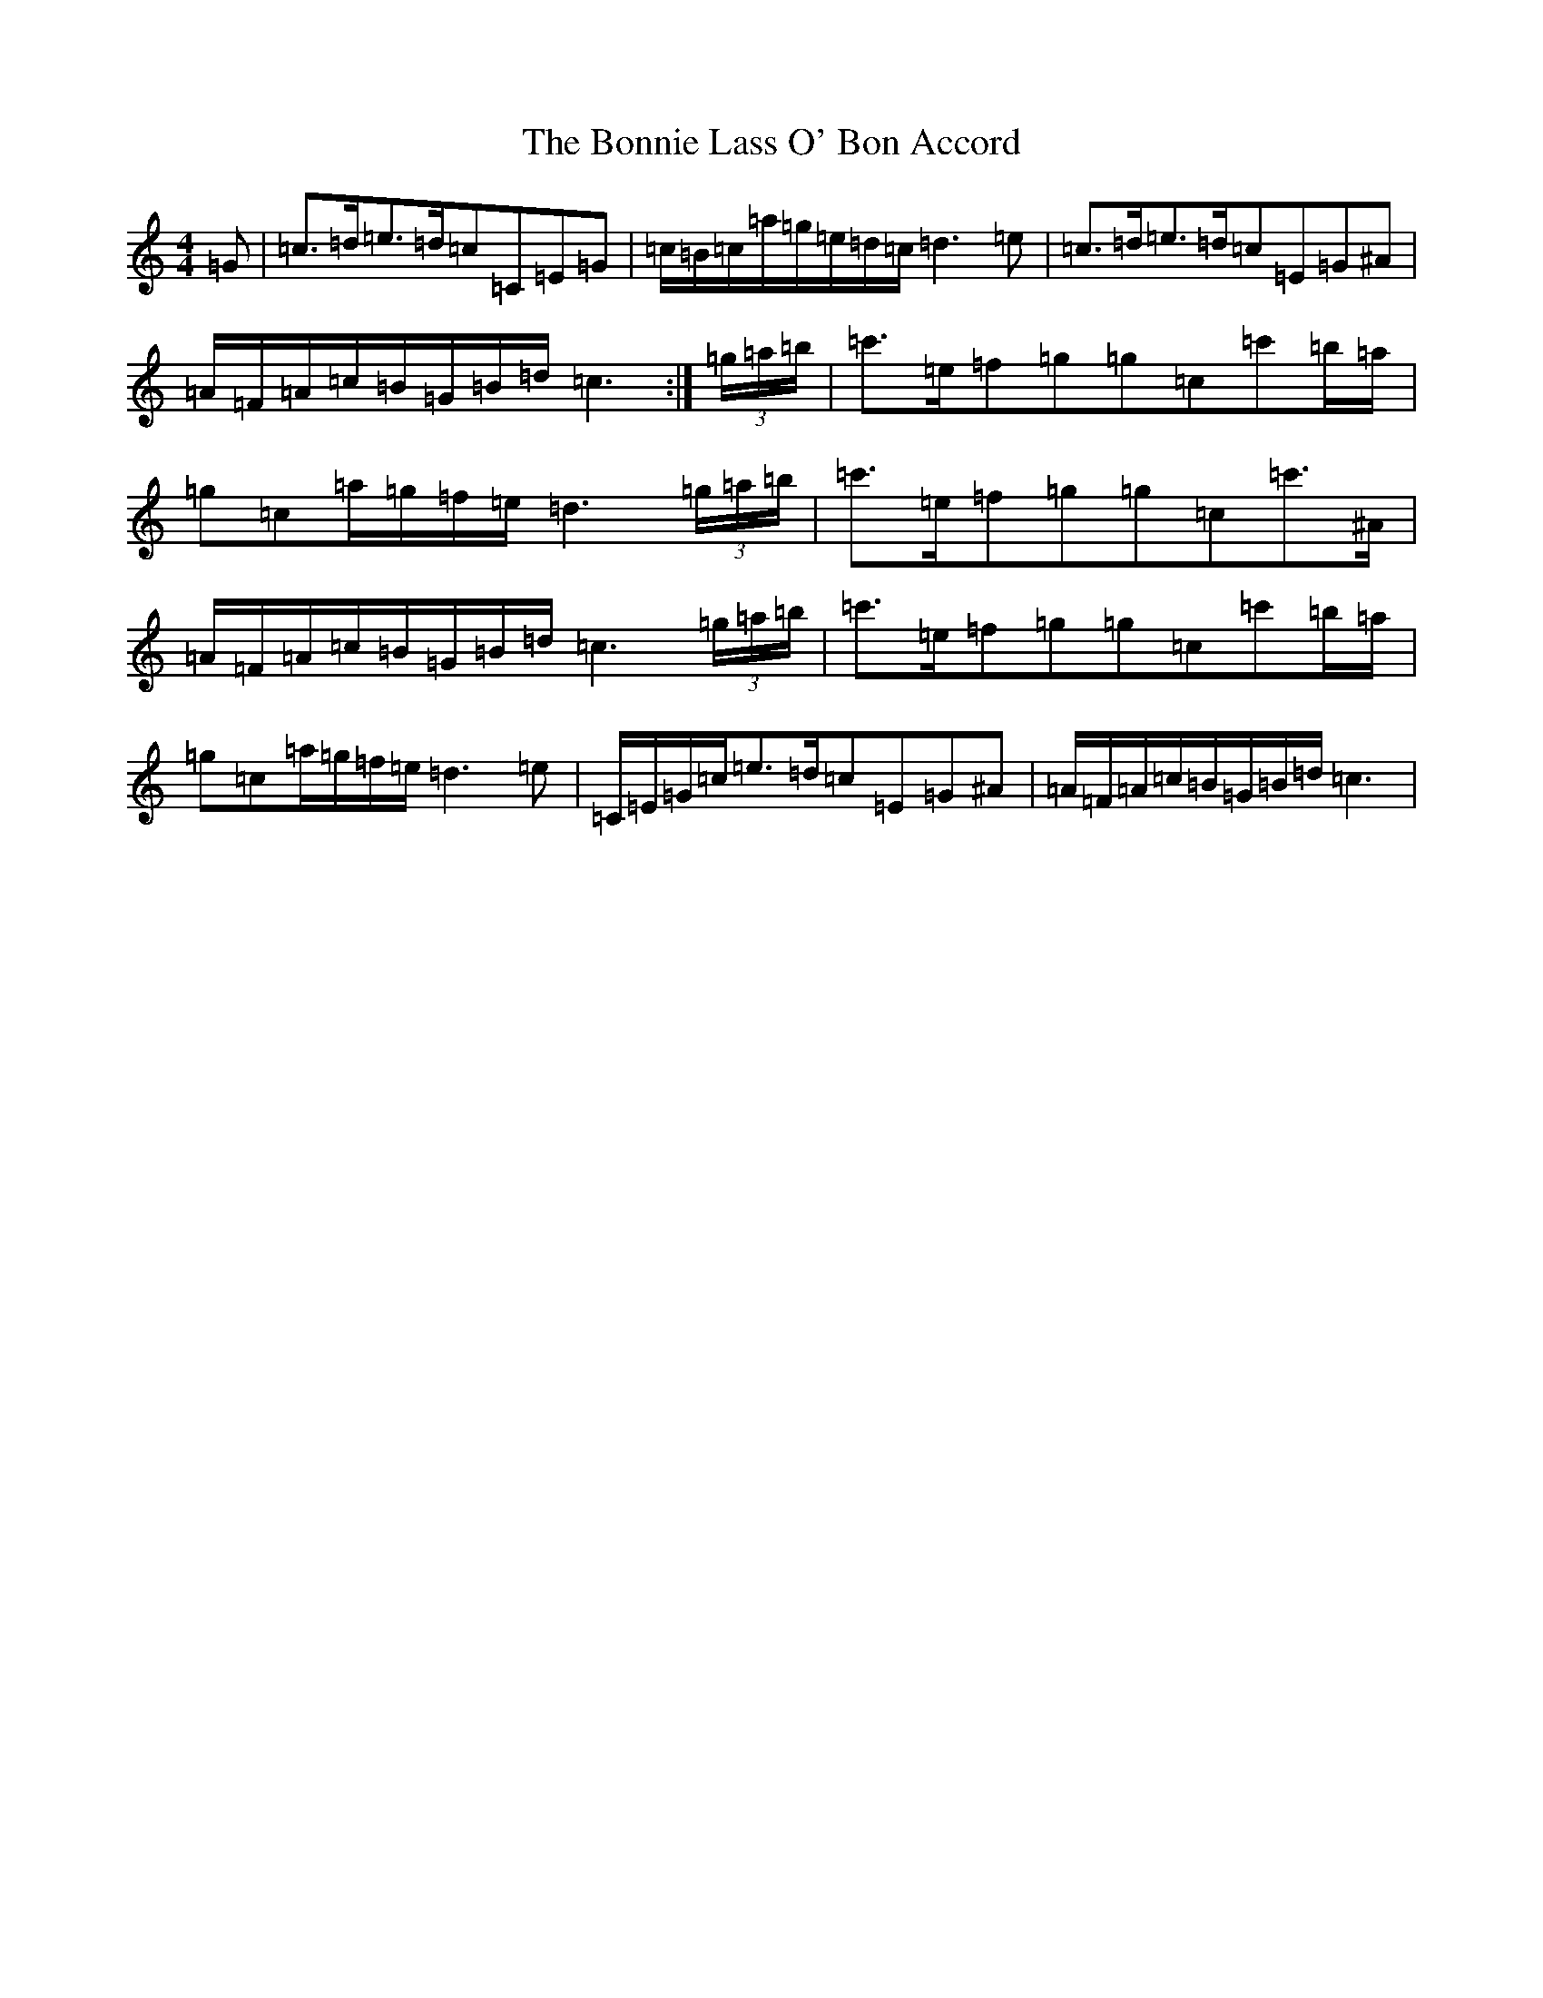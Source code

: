 X: 2261
T: Bonnie Lass O' Bon Accord, The
S: https://thesession.org/tunes/10920#setting10920
Z: A Major
R: strathspey
M:4/4
L:1/8
K: C Major
=G|=c>=d=e>=d=c=C=E=G|=c/2=B/2=c/2=a/2=g/2=e/2=d/2=c/2=d3=e|=c>=d=e>=d=c=E=G^A|=A/2=F/2=A/2=c/2=B/2=G/2=B/2=d/2=c3:|(3=g/2=a/2=b/2|=c'>=e=f=g=g=c=c'=b/2=a/2|=g=c=a/2=g/2=f/2=e/2=d3(3=g/2=a/2=b/2|=c'>=e=f=g=g=c=c'>^A|=A/2=F/2=A/2=c/2=B/2=G/2=B/2=d/2=c3(3=g/2=a/2=b/2|=c'>=e=f=g=g=c=c'=b/2=a/2|=g=c=a/2=g/2=f/2=e/2=d3=e|=C/2=E/2=G/2=c/2=e>=d=c=E=G^A|=A/2=F/2=A/2=c/2=B/2=G/2=B/2=d/2=c3|